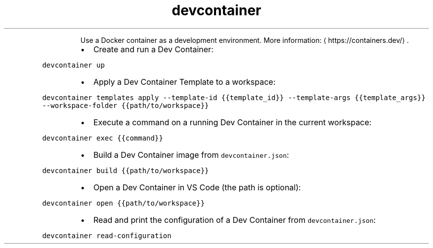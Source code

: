 .TH devcontainer
.PP
.RS
Use a Docker container as a development environment.
More information: \[la]https://containers.dev/\[ra]\&.
.RE
.RS
.IP \(bu 2
Create and run a Dev Container:
.RE
.PP
\fB\fCdevcontainer up\fR
.RS
.IP \(bu 2
Apply a Dev Container Template to a workspace:
.RE
.PP
\fB\fCdevcontainer templates apply \-\-template\-id {{template_id}} \-\-template\-args {{template_args}} \-\-workspace\-folder {{path/to/workspace}}\fR
.RS
.IP \(bu 2
Execute a command on a running Dev Container in the current workspace:
.RE
.PP
\fB\fCdevcontainer exec {{command}}\fR
.RS
.IP \(bu 2
Build a Dev Container image from \fB\fCdevcontainer.json\fR:
.RE
.PP
\fB\fCdevcontainer build {{path/to/workspace}}\fR
.RS
.IP \(bu 2
Open a Dev Container in VS Code (the path is optional):
.RE
.PP
\fB\fCdevcontainer open {{path/to/workspace}}\fR
.RS
.IP \(bu 2
Read and print the configuration of a Dev Container from \fB\fCdevcontainer.json\fR:
.RE
.PP
\fB\fCdevcontainer read\-configuration\fR
